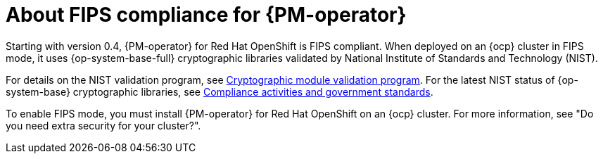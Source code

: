 // Module included in the following assemblies:
//
// * power_monitoring/power-monitoring-overview.adoc

:_mod-docs-content-type: CONCEPT
[id="power-monitoring-fips-support_{context}"]
= About FIPS compliance for {PM-operator}

Starting with version 0.4, {PM-operator} for Red{nbsp}Hat OpenShift is FIPS compliant. When deployed on an {ocp} cluster in FIPS mode, it uses {op-system-base-full} cryptographic libraries validated by National Institute of Standards and Technology (NIST).

For details on the NIST validation program, see link:https://csrc.nist.gov/Projects/cryptographic-module-validation-program/validated-modules[Cryptographic module validation program]. For the latest NIST status of {op-system-base} cryptographic libraries, see link:https://access.redhat.com/en/compliance[Compliance activities and government standards].

To enable FIPS mode, you must install {PM-operator} for Red{nbsp}Hat OpenShift on an {ocp} cluster. For more information, see "Do you need extra security for your cluster?".